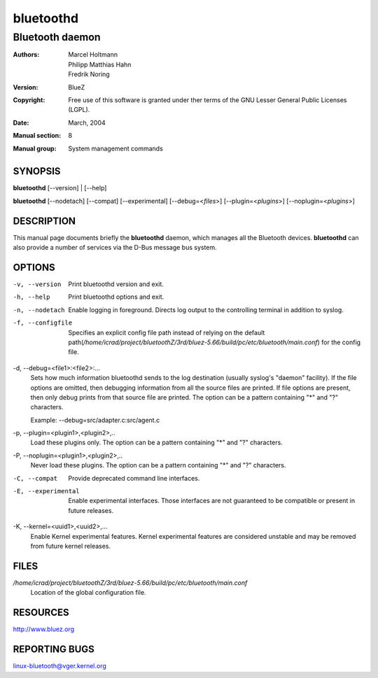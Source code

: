 ==========
bluetoothd
==========

----------------
Bluetooth daemon
----------------

:Authors: - Marcel Holtmann
          - Philipp Matthias Hahn
          - Fredrik Noring
:Version: BlueZ
:Copyright: Free use of this software is granted under ther terms of the GNU
            Lesser General Public Licenses (LGPL).
:Date: March, 2004
:Manual section: 8
:Manual group: System management commands

SYNOPSIS
========

**bluetoothd** [--version] | [--help]

**bluetoothd**  [--nodetach]  [--compat] [--experimental] [--debug=<*files*>]
[--plugin=<*plugins*>] [--noplugin=<*plugins*>]

DESCRIPTION
===========

This manual page documents briefly the **bluetoothd** daemon, which manages
all the Bluetooth devices. **bluetoothd** can also provide a number of services
via the D-Bus message bus system.

OPTIONS
=======

-v, --version       Print bluetoothd version and exit.

-h, --help          Print bluetoothd options and exit.

-n, --nodetach      Enable logging in foreground. Directs log output to the
                    controlling terminal in addition to syslog.

-f, --configfile    Specifies an explicit config file path instead of relying
                    on the default path(*/home/icrad/project/bluetoothZ/3rd/bluez-5.66/build/pc/etc/bluetooth/main.conf*)
                    for the config file.

-d, --debug=<file1>:<file2>:...
    Sets how much information bluetoothd sends to the log destination (usually
    syslog's "daemon" facility). If the file options are omitted, then
    debugging information from all the source files are printed. If file
    options are present, then only debug prints from that source file are
    printed. The option can be a pattern containing "*" and "?" characters.

    Example: --debug=src/adapter.c:src/agent.c

-p, --plugin=<plugin1>,<plugin2>,..
    Load these plugins only. The option can be a pattern containing  "*" and
    "?" characters.

-P, --noplugin=<plugin1>,<plugin2>,..
    Never load these plugins. The option can be a pattern containing "*" and
    "?"  characters.

-C, --compat        Provide deprecated command line interfaces.

-E, --experimental  Enable experimental interfaces. Those interfaces are not
                    guaranteed to be compatible or present in future releases.

-K, --kernel=<uuid1>,<uuid2>,...
    Enable Kernel experimental features. Kernel experimental features are
    considered unstable and may be removed from future kernel releases.

FILES
=====

*/home/icrad/project/bluetoothZ/3rd/bluez-5.66/build/pc/etc/bluetooth/main.conf*
    Location of the global configuration file.

RESOURCES
=========

http://www.bluez.org

REPORTING BUGS
==============

linux-bluetooth@vger.kernel.org
